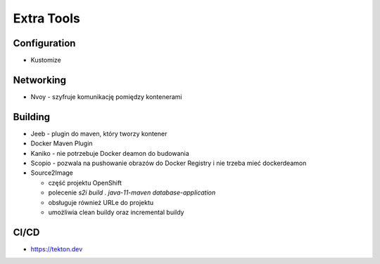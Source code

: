 Extra Tools
===========


Configuration
-------------
* Kustomize


Networking
----------
* Nvoy - szyfruje komunikację pomiędzy kontenerami


Building
--------
* Jeeb - plugin do maven, który tworzy kontener
* Docker Maven Plugin
* Kaniko - nie potrzebuje Docker deamon do budowania
* Scopio - pozwala na pushowanie obrazów do Docker Registry i nie trzeba mieć dockerdeamon
* Source2Image

  * część projektu OpenShift
  * polecenie `s2i build . java-11-maven database-application`
  * obsługuje również URLe do projektu
  * umożliwia clean buildy oraz incremental buildy


CI/CD
-----
* https://tekton.dev
